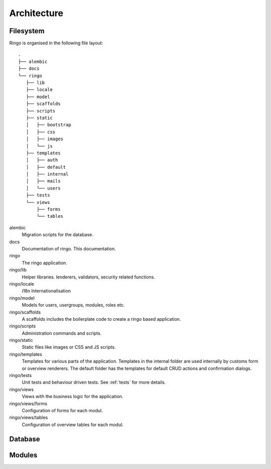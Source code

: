 ************
Architecture
************

.. image:: images/applayers.png
   :alt: Schema of a modul.

Filesystem
==========

Ringo is organised in the following file layout::

        .
        ├── alembic
        ├── docs
        └── ringo
           ├── lib
           ├── locale
           ├── model
           ├── scaffolds
           ├── scripts
           ├── static
           │   ├── bootstrap
           │   ├── css
           │   ├── images
           │   └── js
           ├── templates
           │   ├── auth
           │   ├── default
           │   ├── internal
           │   ├── mails
           │   └── users
           ├── tests
           └── views
               ├── forms
               └── tables

alembic
   Migration scripts for the database.
docs
   Documentation of ringo. This documentation.
ringo
   The ringo application.
ringo/lib
   Helper libraries. lenderers, validators, security related functions.
ringo/locale
   i18n Internationalisation
ringo/model
   Models for users, usergroups, modules, roles etc.
ringo/scaffolds
   A scaffolds includes the boilerplate code to create a ringo based application.
ringo/scripts
   Administration commands and scripts.
ringo/static
   Static files like images or CSS and JS scripts.
ringo/templates
   Templates for various parts of the application. Templates in the internal
   folder are used internally by customs form or overview renderers. The
   default folder has the templates for default CRUD actions and confirmation dialogs.
ringo/tests
   Unit tests and behaviour driven tests. See :ref:`tests` for more details.
ringo/views
   Views with the business logic for the application. 
ringo/views/forms
   Configuration of forms for each modul.
ringo/views/tables
   Configuration of overview tables for each modul.

Database
========

.. image:: images/database.png
   :alt: Basic database model.

Modules
=======

.. image:: images/modules.png
   :alt: Schema of a modul.
